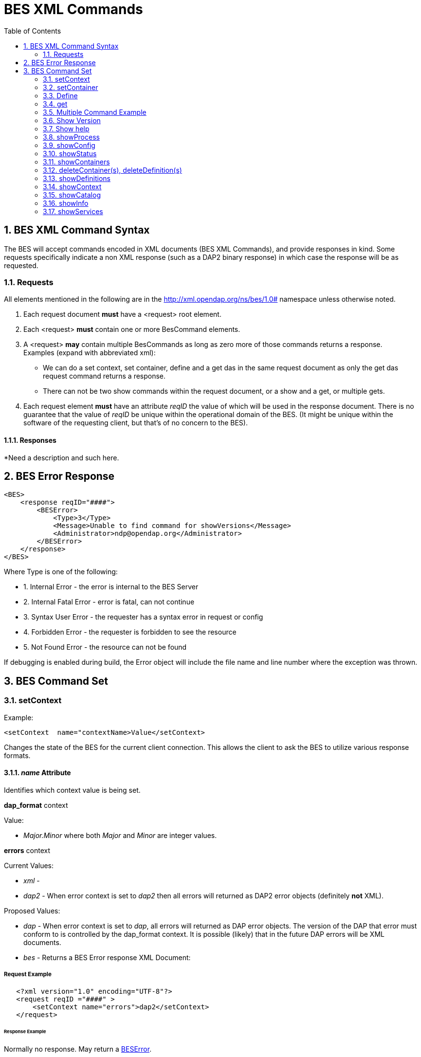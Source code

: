 = BES XML Commands
:Leonard Porrello <lporrel@gmail.com>:
:numbered:
:toc:

== BES XML Command Syntax

The BES will accept commands encoded in XML documents (BES XML
Commands), and provide responses in kind. Some requests specifically
indicate a non XML response (such as a DAP2 binary response) in which
case the response will be as requested.

=== Requests

All elements mentioned in the following are in the
http://xml.opendap.org/ns/bes/1.0# namespace unless otherwise noted.

1. Each request document *must* have a <request> root element.
2. Each <request> *must* contain one or more BesCommand elements.
3. A <request> *may* contain multiple BesCommands as long as zero more
of those commands returns a response. +
Examples (expand with abbreviated xml):
* We can do a set context, set container, define and a get das in the
same request document as only the get das request command returns a
response.
* There can not be two show commands within the request document, or a
show and a get, or multiple gets.
4. Each request element *must* have an attribute _reqID_ the value of
which will be used in the response document. There is no guarantee that
the value of _reqID_ be unique within the operational domain of the BES.
(It might be unique within the software of the requesting client, but
that's of no concern to the BES).

==== Responses

*Need a description and such here.

[[bes-error-response]]
== BES Error Response
// Shows line numbers [source,xml,linenums]. jhrg 9/17/17
[source,xml]
----
<BES>
    <response reqID="####">
        <BESError>
            <Type>3</Type>
            <Message>Unable to find command for showVersions</Message>
            <Administrator>ndp@opendap.org</Administrator>
        </BESError>
    </response>
</BES>
----

Where Type is one of the following:

* 1. Internal Error - the error is internal to the BES Server
* 2. Internal Fatal Error - error is fatal, can not continue
* 3. Syntax User Error - the requester has a syntax error in request or
config
* 4. Forbidden Error - the requester is forbidden to see the resource
* 5. Not Found Error - the resource can not be found

If debugging is enabled during build, the Error object will include
the file name and line number where the exception was thrown.

== BES Command Set

=== setContext

Example:

----
<setContext  name="contextName>Value</setContext>
----

Changes the state of the BES for the current client connection. This
allows the client to ask the BES to utilize various response formats.

==== _name_ Attribute

Identifies which context value is being set.

*dap_format* context

Value:

* _Major.Minor_ where both _Major_ and _Minor_ are integer values.

*errors* context

Current Values:

* _xml_ -
* _dap2_ - When error context is set to _dap2_ then all errors will
returned as DAP2 error objects (definitely *not* XML).

Proposed Values:

* _dap_ - When error context is set to _dap_, all errors will
returned as DAP error objects. The version of the DAP that error must
conform to is controlled by the dap_format context. It is possible
(likely) that in the future DAP errors will be XML documents.
* _bes_ - Returns a BES Error response XML Document:

===== Request Example

----
   <?xml version="1.0" encoding="UTF-8"?>
   <request reqID ="####" >
       <setContext name="errors">dap2</setContext>
   </request>
----

====== Response Example

Normally no response. May return a <<bes-error-response, BESError>>.

'''''

=== setContainer

==== Request Example

----
   <?xml version="1.0" encoding="UTF-8"?>
   <request reqID ="####" >
       <setContainer name="c" space="catalog">data/nc/fnoc1.nc</setContainer>
   </request>
----

==== Response Example

Normally no response. May return a <<bes-error-response, BESError>>.

'''''

[[BES_XML_Define]]
=== Define

==== Request Example

----
   <?xml version="1.0" encoding="UTF-8"?>
   <request reqID ="####" >
        <define name="d" space="default">
            <constraint>a valid default ce</constraint>
            <container name="c1">
                <constraint>a valid ce</constraint>
               <attributes>list of attributes</attributes>
            </container>
            <container name="c2">
                <constraint>a valid ce</constraint>
               <attributes>list of attributes</attributes>
            </container>
            <aggregate handler="someHandler" cmd="someCommand" />
        </define> 
   </request>
----

==== Response Example

Normally no response. May return a <<bes-error-response, BESError>>.

'''''

=== get

*This needs to be expanded to illuminate the missing details from the
previoius command set:*

* get 'type' for 'definition' using 'URL';

Type:

* *dds* -
* *das* -
* *dods* -
* *stream* -
* *ascii* -
* *html_form* -
* *info_page* -

==== Request Example

----
   <?xml version="1.0" encoding="UTF-8"?>
   <request reqID ="####" >
        <get type="data_product" definition="def_name" returnAs="name" url="url" />
   </request>
----


=== Multiple Command Example

Multiple command transaction resulting in a DDS (non XML DAP2) response:

==== Request Example

----
   <?xml version="1.0" encoding="UTF-8"?>
   <request reqID ="####" >
       <setContext name="error">dap2</setContext>
       <setContainer name="c" space="catalog">data/nc/fnoc1.nc</setContainer>
        <define name="d" space="default">
            <container name="c">
                <constraint>a valid ce</constraint>
               <attributes>list of attributes</attributes>
            </container>
            <aggregate handler="someHandler" cmd="someCommand" />
        </define> 
        <get  type="dds" definition="d" returnAs="name" />
   </request>
----

'''''

=== Show Version

==== Request Example

----
   <?xml version="1.0" encoding="UTF-8"?>
   <request reqID ="####" >
        <showVersion />
   </request>
----

===== Response

Current:

----
   <showVersion>
       <response>
           <DAP>
               <version>2.0</version>
               <version>3.0</version>
               <version>3.2</version>
           </DAP>
           <BES>
               <lib>
                   <name>libdap</name>
                   <version>3.5.3</version>
               </lib>
               <lib>
                   <name>bes</name>
                   <version>3.1.0</version>
               </lib>
           </BES>
           <Handlers>
               <lib>
                   <name>libnc-dods</name>
                   <version>0.9</version>
               </lib>
           </Handlers>
        </response>
   </showVersion>
----

Proposed:

----
   <?xml version="1.0" encoding="UTF-8"?>
   <response reqID="####">
       <showVersion>
           <service name="dap">
               <version>2.0</version>
               <version>3.0</version>
               <version>3.2</version>
           </service>
           <library name="bes">3.5.3</library>
           <library name="libdap">3.10.0</library>
           <module name="netcdf_handler">3.7.9</module>
           <module name="freeform_handler">3.7.9</module>
       </showVersion>
   </response>
----

'''''

=== Show help

==== Request Example

----
   <?xml version="1.0" encoding="UTF-8"?>
   <request reqID ="####" >
        <showHelp />
   </request>
----

==== Response Example

----
  <?xml version="1.0" encoding="UTF-8"?>
   <response  reqID="####">
       <showHelp>
           <module name="bes" version="3.6.2"><html xmlns= http://www.w3.org/1999/xhtml >Help Information</html></module>
           <module name="dap" version="3.10.1">Help Information</module>
           <module name="netcdf_handler" version="3.7.9">Help Information including supported responses</module>
       </showHelp>
   </response>
----

'''''

=== showProcess

This is available only if the BES is compiled in developer mode. A
'production' BES does not support this command.

==== Request Example

----
   <?xml version="1.0" encoding="UTF-8"?>
   <request reqID ="####" >
        <showProcess />
   </request>
----

==== Response Example

----
   <?xml version="1.0" encoding="UTF-8"?>
   <response reqID="####">
       <showProcess>
           <process pid="10831" />
       </showProcess>
   </response>
----

'''''

=== showConfig

This is available only if the BES is compiled in developer mode. A
'production' BES does not support this command.

==== Request Example

----
   <?xml version="1.0" encoding="UTF-8"?>
   <request reqID ="####" >
        <showConfig />
   </request>
----

==== Response Example

----
   <?xml version="1.0" encoding="UTF-8"?>
   <response reqID="####">
       <showConfig>
           <file>/Users/pwest/opendap/chunking/etc/bes/bes.conf</file>
           <key name="BES.CacheDir">/tmp</key>
           ....
       </showConfig>
   </response>
----

'''''

=== showStatus

==== Request Example

----
   <?xml version="1.0" encoding="UTF-8"?>
   <request reqID ="####" >
        <showStatus />
   </request>
----

==== Response Example

----
   <?xml version="1.0" encoding="UTF-8"?>
   <response reqID="####">
       <showStatus>
           <status>MST Thu Dec 18 11:51:36 2008</status>
       </showStatus>
   </response>
----

'''''

=== showContainers

==== Request Example

----
   <?xml version="1.0" encoding="UTF-8"?>
   <request reqID ="####" >
        <showContainers />
   </request>
----

==== Response Example

----
   <?xml version="1.0" encoding="UTF-8"?>
   <response  reqID="####">
       <showContainers>
           <store name="volatile">
               <container name="c" type="nc">data/nc/fnoc1.nc</container>
           </store>
       </showContainers>
   </response>
----

'''''

=== deleteContainer(s), deleteDefinition(s)

==== Request Example

----
   <?xml version="1.0" encoding="UTF-8"?>
   <request reqID ="####" >
        <deleteContainers store="storeName" />
        <deleteContainer name="containerName" store="storeName" />
        <deleteDefinitions store="storeName" />
        <deleteDefinition name="defName" store="storeName" />
   </request>
----

==== Response Example

Normally no response. May return a <<bes-error-response, BESError>>.

'''''

=== showDefinitions

==== Request Example

----
   <?xml version="1.0" encoding="UTF-8"?>
   <request reqID ="####" >
        <showDefinitions />
   </request>
----

==== Response Example

----
   <?xml version="1.0" encoding="UTF-8"?>
   <response  reqID="####">
       <showDefinitions>
           <store name="volatile">
               <definition name="d">
                   <container name="c" type="nc" constraint="">data/nc/fnoc1.nc</container>
                   <aggregation handler="agg">aggregation_command</aggregation>
               </definition>
           </store>
       </showDefinitions>
   </response>
----

'''''

=== showContext

==== Request Example

----
   <?xml version="1.0" encoding="UTF-8"?>
   <request reqID ="####" >
        <showContext />
   </request>
----

==== Response Example

----
  <?xml version="1.0" encoding="UTF-8"?>
  <response reqID ="####" >
       <showContext>
            <context name="name1">value1</context>
            <context name="name2">value2</context>
             ...
            <context name="namen">valuen</context>
       <showContext>
  </response>
----

'''''

=== showCatalog

==== Request

----
   <?xml version="1.0" encoding="UTF-8"?>
   <request reqID="####" >
        <showCatalog node="[catalog:]nodeName" />
   </request>
----

The catalog name is optional, defaulting to the default catalog
specified in the BES configuration file. So if you had a catalog named
rdh you could specify node="rdh:/" and it would give you the root node
for the rdh catalog.

==== Response

----
  <?xml version="1.0" encoding="UTF-8"?>
   <response reqID="####" >
       <showCatalog>
           <dataset name="nc/test" size="408" lastModified="2006-01-04T19:48:24" catalog="catalog" node="true" count="5">
               <dataset name="test.nc" size="12148" lastModified="2005-09-29T16:31:28" node="false">
                   <service>DAP</service>
               </dataset>
               <dataset name="testfile.nc" size="43392" lastModified="2005-09-29T16:31:28" catalog="catalog" node="false">
                   <service>DAP</service>
               </dataset>
               <dataset name="TestPat.nc" size="262452" lastModified="2005-09-29T16:31:27" catalog="catalog" node="false">
                   <service>DAP</service>
               </dataset>
               <dataset name="TestPatDbl.nc" size="2097464" lastModified="2005-09-29T16:31:28" catalog="catalog" node="false">
                   <service>DAP</service>
               </dataset>
               <dataset name="TestPatFlt.nc" size="1048884" lastModified="2005-09-29T16:31:27" catalog="catalog" node="false">
                   <service>DAP</service>
               </dataset>
           </dataset>
       </showCatalog>
   </response>
----

'''''

=== showInfo

==== Request

----
   <?xml version="1.0" encoding="UTF-8"?>
   <request reqID="####" >
        <showInfo node="nodeName />
   </request>
----

==== Current Response

----
   <?xml version="1.0" encoding="UTF-8"?>
   <response reqID="####">
       <showInfo>
           <dataset thredds_container="true">
               <name>nc/test</name>
               <size>408</size>
               <lastmodified>
                   <date>2006-01-04</date>
                   19:48:24
               </lastmodified>
               <count>5</count>
           </dataset>
       </showInfo>
   </response>
----

----
   <?xml version="1.0" encoding="UTF-8"?>
   <response reqID="####">
       <showInfo>
           <dataset thredds_container="false">
               <name>nc/test/TestPatFlt.nc</name>
               <size>1048884</size>
               <lastmodified>
                   <date>2005-09-29</date>
                   16:31:27
               </lastmodified>
           </dataset>
       </showInfo>
   </response>
----

==== Proposed Response

----
   <dataset name="testfile.nc" size="43392" lastModified="YYYY-MM-DDThh:mm:ss" catalog="catalog" 
                    node="true|false" count="#ofChildDatSets">
       <service>DAP</service>
   </dataset>
----

=== showServices

==== Request

----
   <?xml version="1.0" encoding="UTF-8"?>
   <request reqID="####" >
        <showServiceDescriptions />
   </request>
----

==== Response

----
   <?xml version="1.0" encoding="UTF-8"?>
   <response reqID="####">
       <showServices>
           <service name="DAP">
               <command name="ddx">
                   <description>Words For Humans</description>
                   <format name="dap2"/>
               </command>
               <command name="dds">
                   <description>Words For Humans</description>
                   <format name="dap2"/>
               </command>
           </service>
       </showServices>
   </response>
----
